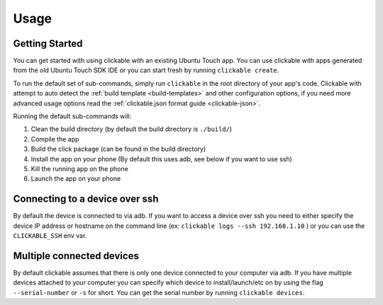 .. _usage:

Usage
=====

Getting Started
---------------

You can get started with using clickable with an existing Ubuntu Touch app.
You can use clickable with apps generated from the old Ubuntu Touch SDK IDE
or you can start fresh by running ``clickable create``.

To run the default set of sub-commands, simply run ``clickable`` in the root directory
of your app's code. Clickable with attempt to auto detect the
:ref:`build template <build-templates>` and other configuration options,
if you need more advanced usage options read the
:ref:`clickable.json format guide <clickable-json>`.

Running the default sub-commands will:

1) Clean the build directory (by default the build directory is ``./build/``)
2) Compile the app
3) Build the click package (can be found in the build directory)
4) Install the app on your phone (By default this uses adb, see below if you want to use ssh)
5) Kill the running app on the phone
6) Launch the app on your phone

.. _ssh:

Connecting to a device over ssh
-------------------------------

By default the device is connected to via adb.
If you want to access a device over ssh you need to either specify the device
IP address or hostname on the command line (ex: ``clickable logs --ssh 192.168.1.10`` ) or you
can use the ``CLICKABLE_SSH`` env var.

.. _multiple-devices:

Multiple connected devices
--------------------------

By default clickable assumes that there is only one device connected to your
computer via adb. If you have multiple devices attached to your computer you
can specify which device to install/launch/etc on by using the flag
``--serial-number`` or ``-s`` for short. You can get the serial number
by running ``clickable devices``.
